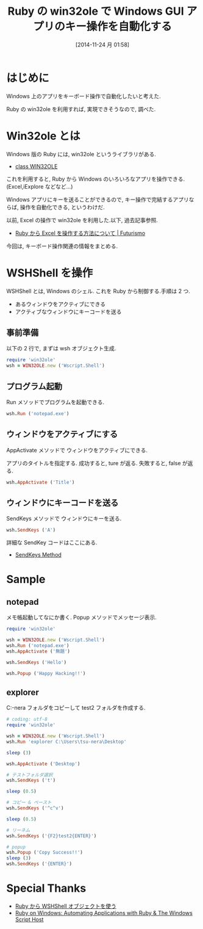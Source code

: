#+DATE: [2014-11-24 月 01:58]
#+OPTIONS: toc:nil num:nil todo:nil pri:nil tags:nil ^:nil TeX:nil
#+CATEGORY: 技術メモ
#+TAGS: Ruby, Windows
#+DESCRIPTION: Ruby の win32ole で Windows GUI アプリのキー操作を自動化する
#+TITLE: Ruby の win32ole で Windows GUI アプリのキー操作を自動化する

* はじめに
  Windows 上のアプリをキーボード操作で自動化したいと考えた.

  Ruby の win32ole を利用すれば, 実現できそうなので, 調べた.

* Win32ole とは
Windows 版の Ruby には, win32ole というライブラリがある.
- [[http://docs.ruby-lang.org/ja/1.9.3/class/WIN32OLE.html][class WIN32OLE]]

これを利用すると, Ruby から Windows のいろいろなアプリを操作できる.
(Excel,iExplore などなど...)

Windows アプリにキーを送ることができるので, 
キー操作で完結するアプリならば, 操作を自動化できる, というわけだ.

以前, Excel の操作で win32ole を利用した.以下, 過去記事参照.
- [[http://futurismo.biz/archives/2330][Ruby から Excel を操作する方法について | Futurismo]]

今回は, キーボード操作関連の情報をまとめる.

* WSHShell を操作
  WSHShell とは, Windows のシェル. 
  これを Ruby から制御する.手順は 2 つ.

  - あるウィンドウをアクティブにできる
  - アクティブなウィンドウにキーコードを送る

** 事前準備
  以下の 2 行で, まずは wsh オブジェクト生成.

#+begin_src ruby
require 'win32ole'
wsh = WIN32OLE.new ('Wscript.Shell')
#+end_src

** プログラム起動
   Run メソッドでプログラムを起動できる.

#+begin_src ruby
wsh.Run ('notepad.exe')
#+end_src

** ウィンドウをアクティブにする
   AppActivate メソッドで ウィンドウをアクティブにできる.

   アプリのタイトルを指定する.
   成功すると, ture が返る. 失敗すると, false が返る. 

#+begin_src ruby
wsh.AppActivate ('Title')
#+end_src

** ウィンドウにキーコードを送る
   SendKeys メソッドで ウィンドウにキーを送る.
   
#+begin_src ruby
wsh.SendKeys ('A')
#+end_src
   
   詳細な SendKey コードはここにある.
   - [[http://msdn.microsoft.com/en-us/library/8c6yea83.aspx][SendKeys Method]]

* Sample
** notepad
  メモ帳起動してなにか書く. Popup メソッドでメッセージ表示.

#+begin_src ruby
require 'win32ole'

wsh = WIN32OLE.new ('Wscript.Shell')
wsh.Run ('notepad.exe')
wsh.AppActivate ('無題')

wsh.SendKeys ('Hello')

wsh.Popup ('Happy Hacking!!')
#+end_src

** explorer
   C:\Users\tsu-nera\Desktop\test フォルダをコピーして 
   test2 フォルダを作成する.

#+begin_src ruby
# coding: utf-8
require 'win32ole'

wsh = WIN32OLE.new ('Wscript.Shell')
wsh.Run 'explorer C:\Users\tsu-nera\Desktop'

sleep (3)

wsh.AppActivate ('Desktop')

# テストフォルダ選択
wsh.SendKeys ('t')

sleep (0.5)

# コピー & ペースト
wsh.SendKeys ('^c^v')

sleep (0.5)

# リーネム
wsh.SendKeys ('{F2}test2{ENTER}')

# popup
wsh.Popup ('Copy Success!!')
sleep (3)
wsh.SendKeys ('{ENTER}')
#+end_src

* Special Thanks
  - [[http://www.tech-notes.dyndns.org/win32ole/wsh_shell.html][Ruby から WSHShell オブジェクトを使う]]
  - [[http://rubyonwindows.blogspot.jp/2007/05/automating-applications-with-ruby.html][Ruby on Windows: Automating Applications with Ruby & The Windows Script Host]]
